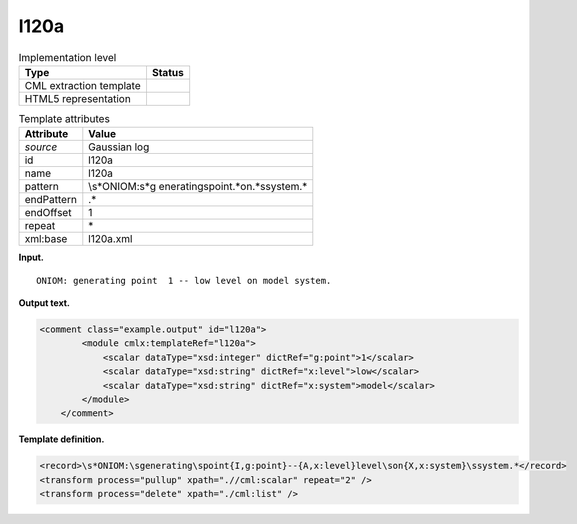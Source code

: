 .. _l120a-d3e11551:

l120a
=====

.. table:: Implementation level

   +-----------------------------------+-----------------------------------+
   | Type                              | Status                            |
   +===================================+===================================+
   | CML extraction template           | |image0|                          |
   +-----------------------------------+-----------------------------------+
   | HTML5 representation              | |image1|                          |
   +-----------------------------------+-----------------------------------+

.. table:: Template attributes

   +-----------------------------------+-----------------------------------+
   | Attribute                         | Value                             |
   +===================================+===================================+
   | *source*                          | Gaussian log                      |
   +-----------------------------------+-----------------------------------+
   | id                                | l120a                             |
   +-----------------------------------+-----------------------------------+
   | name                              | l120a                             |
   +-----------------------------------+-----------------------------------+
   | pattern                           | \\s*ONIOM:\s*g                    |
   |                                   | enerating\spoint.*on.*\ssystem.\* |
   +-----------------------------------+-----------------------------------+
   | endPattern                        | .\*                               |
   +-----------------------------------+-----------------------------------+
   | endOffset                         | 1                                 |
   +-----------------------------------+-----------------------------------+
   | repeat                            | \*                                |
   +-----------------------------------+-----------------------------------+
   | xml:base                          | l120a.xml                         |
   +-----------------------------------+-----------------------------------+

**Input.**

::

    ONIOM: generating point  1 -- low level on model system.    
       

**Output text.**

.. code:: xml

   <comment class="example.output" id="l120a">
           <module cmlx:templateRef="l120a">
               <scalar dataType="xsd:integer" dictRef="g:point">1</scalar>
               <scalar dataType="xsd:string" dictRef="x:level">low</scalar>
               <scalar dataType="xsd:string" dictRef="x:system">model</scalar>
           </module>
       </comment>

**Template definition.**

.. code:: xml

   <record>\s*ONIOM:\sgenerating\spoint{I,g:point}--{A,x:level}level\son{X,x:system}\ssystem.*</record>
   <transform process="pullup" xpath=".//cml:scalar" repeat="2" />
   <transform process="delete" xpath="./cml:list" />

.. |image0| image:: ../../imgs/Total.png
.. |image1| image:: ../../imgs/None.png
